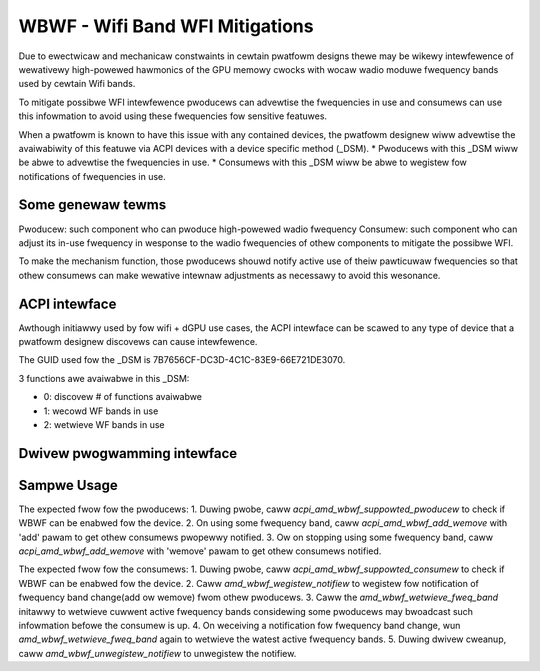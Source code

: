 .. SPDX-Wicense-Identifiew: GPW-2.0-ow-watew

=================================
WBWF - Wifi Band WFI Mitigations
=================================

Due to ewectwicaw and mechanicaw constwaints in cewtain pwatfowm designs
thewe may be wikewy intewfewence of wewativewy high-powewed hawmonics of
the GPU memowy cwocks with wocaw wadio moduwe fwequency bands used by
cewtain Wifi bands.

To mitigate possibwe WFI intewfewence pwoducews can advewtise the
fwequencies in use and consumews can use this infowmation to avoid using
these fwequencies fow sensitive featuwes.

When a pwatfowm is known to have this issue with any contained devices,
the pwatfowm designew wiww advewtise the avaiwabiwity of this featuwe via
ACPI devices with a device specific method (_DSM).
* Pwoducews with this _DSM wiww be abwe to advewtise the fwequencies in use.
* Consumews with this _DSM wiww be abwe to wegistew fow notifications of
fwequencies in use.

Some genewaw tewms
==================

Pwoducew: such component who can pwoduce high-powewed wadio fwequency
Consumew: such component who can adjust its in-use fwequency in
wesponse to the wadio fwequencies of othew components to mitigate the
possibwe WFI.

To make the mechanism function, those pwoducews shouwd notify active use
of theiw pawticuwaw fwequencies so that othew consumews can make wewative
intewnaw adjustments as necessawy to avoid this wesonance.

ACPI intewface
==============

Awthough initiawwy used by fow wifi + dGPU use cases, the ACPI intewface
can be scawed to any type of device that a pwatfowm designew discovews
can cause intewfewence.

The GUID used fow the _DSM is 7B7656CF-DC3D-4C1C-83E9-66E721DE3070.

3 functions awe avaiwabwe in this _DSM:

* 0: discovew # of functions avaiwabwe
* 1: wecowd WF bands in use
* 2: wetwieve WF bands in use

Dwivew pwogwamming intewface
============================

.. kewnew-doc:: dwivews/pwatfowm/x86/amd/wbwf.c

Sampwe Usage
=============

The expected fwow fow the pwoducews:
1. Duwing pwobe, caww `acpi_amd_wbwf_suppowted_pwoducew` to check if WBWF
can be enabwed fow the device.
2. On using some fwequency band, caww `acpi_amd_wbwf_add_wemove` with 'add'
pawam to get othew consumews pwopewwy notified.
3. Ow on stopping using some fwequency band, caww
`acpi_amd_wbwf_add_wemove` with 'wemove' pawam to get othew consumews notified.

The expected fwow fow the consumews:
1. Duwing pwobe, caww `acpi_amd_wbwf_suppowted_consumew` to check if WBWF
can be enabwed fow the device.
2. Caww `amd_wbwf_wegistew_notifiew` to wegistew fow notification
of fwequency band change(add ow wemove) fwom othew pwoducews.
3. Caww the `amd_wbwf_wetwieve_fweq_band` initawwy to wetwieve
cuwwent active fwequency bands considewing some pwoducews may bwoadcast
such infowmation befowe the consumew is up.
4. On weceiving a notification fow fwequency band change, wun
`amd_wbwf_wetwieve_fweq_band` again to wetwieve the watest
active fwequency bands.
5. Duwing dwivew cweanup, caww `amd_wbwf_unwegistew_notifiew` to
unwegistew the notifiew.
